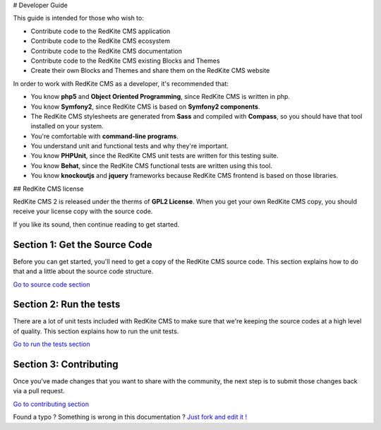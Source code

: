 # Developer Guide

This guide is intended for those who wish to:

- Contribute code to the RedKite CMS application
- Contribute code to the RedKite CMS ecosystem
- Contribute code to the RedKite CMS documentation    
- Contribute code to the RedKite CMS existing Blocks and Themes
- Create their own Blocks and Themes and share them on the RedKite CMS website

In order to work with RedKite CMS as a developer, it's recommended that:

- You know **php5** and **Object Oriented Programming**, since RedKite CMS is written in php.
- You know **Symfony2**, since RedKite CMS is based on **Symfony2 components**.
- The RedKite CMS stylesheets are generated from **Sass** and compiled with **Compass**, so you should have that tool installed on your system.
- You're comfortable with **command-line programs**.
- You understand unit and functional tests and why they're important.
- You know **PHPUnit**, since the RedKite CMS unit tests are written for this testing suite.
- You know **Behat**, since the RedKite CMS functional tests are written using this tool.
- You know **knockoutjs** and **jquery** frameworks because RedKite CMS frontend is based on those libraries.

## RedKite CMS license

RedKite CMS 2 is released under the therms of **GPL2 License**. When you get your own RedKite CMS copy, you should receive your license copy with the source code.
    
If you like its sound, then continue reading to get started.

Section 1: Get the Source Code
------------------------------
Before you can get started, you'll need to get a copy of the RedKite CMS source code. This section explains how to do that and a little about the source code structure.

`Go to source code section`_

Section 2: Run the tests
------------------------
There are a lot of unit tests included with RedKite CMS to make sure that we're keeping 
the source codes at a high level of quality. This section explains how to run the unit tests.

`Go to run the tests section`_

Section 3: Contributing
-----------------------
Once you've made changes that you want to share with the community, the next step is 
to submit those changes back via a pull request.

`Go to contributing section`_


.. class:: fork-and-edit

Found a typo ? Something is wrong in this documentation ? `Just fork and edit it !`_

.. _`Just fork and edit it !`: https://github.com/redkite-labs/redkitecms-docs
.. _`Go to source code section`: how-to-get-redkite-cms-source-code-and-bundle-structure
.. _`Go to run the tests section`: https://github.com/redkite-labs/redkitecms-docs
.. _`Go to contributing section`: https://github.com/redkite-labs/redkitecms-docs
